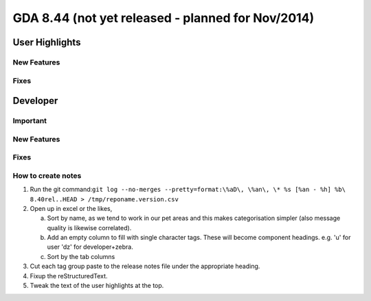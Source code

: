 GDA 8.44  (not yet released - planned for Nov/2014)
===================================================

User Highlights
---------------

New Features
~~~~~~~~~~~~

Fixes
~~~~~


Developer
---------

Important
~~~~~~~~~

New Features
~~~~~~~~~~~~

Fixes
~~~~~

How to create notes
~~~~~~~~~~~~~~~~~~~

1. Run the git command:``git log --no-merges --pretty=format:\%aD\, \%an\, \* %s [%an - %h] %b\ 8.40rel..HEAD > /tmp/reponame.version.csv``

2. Open up in excel or the likes,
   
   a. Sort by name, as we tend to work in our pet areas and this makes categorisation simpler (also message quality is likewise correlated).
   b. Add an empty column to fill with single character tags. These will become component headings. e.g.  'u' for user 'dz' for developer+zebra.
   c. Sort by the tab columns

3. Cut each tag group paste to the release notes file under the appropriate heading.

4. Fixup the reStructuredText.

5. Tweak the text of the user highlights at the top.


